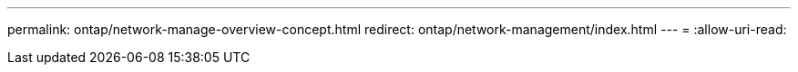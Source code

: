 ---
permalink: ontap/network-manage-overview-concept.html 
redirect: ontap/network-management/index.html 
---
= 
:allow-uri-read: 


